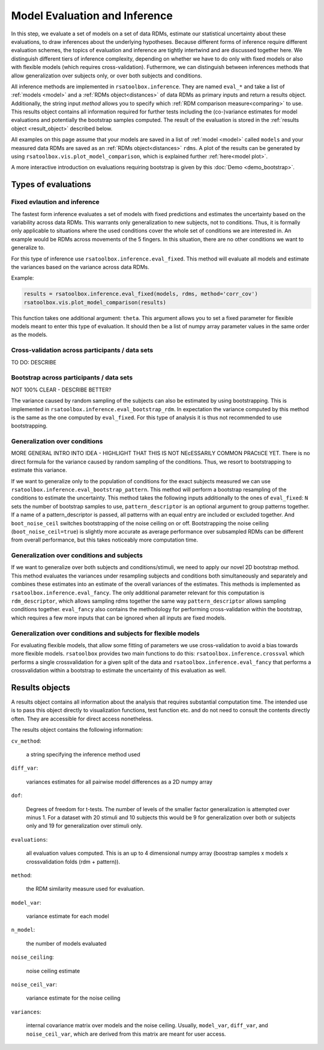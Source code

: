 .. _inference:

Model Evaluation and Inference 
==============================
In this step, we evaluate a set of models on a set of data RDMs, estimate our statistical uncertainty about these evaluations, to draw inferences about the underlying hypotheses. Because different forms of inference require different evaluation schemes, the topics of evaluation and inference are tightly intertwind and are discussed together here. 
We distinguish different tiers of inference complexity, depending on whether we have to do only with fixed models or also with flexible models (which requires cross-validation). Futhermore, we can distinguish between inferences methods that allow generalization over subjects only, or over both subjects and conditions. 

All inference methods are implemented in ``rsatoolbox.inference``. They are named ``eval_*`` and take a list of :ref:`models <model>`
and a :ref:`RDMs object<distances>` of data RDMs as primary inputs and return a results object. Additionally, the string input `method`
allows you to specify which :ref:`RDM comparison measure<comparing>` to use.
This results object contains all information required for further tests including the (co-)variance estimates for model evaluations and potentially the bootstrap samples computed.
The result of the evaluation is stored in the :ref:`results object <result_object>` described below. 

All examples on this page assume that your models are saved in a list of :ref:`model <model>` called ``models`` and your measured data RDMs
are saved as an :ref:`RDMs object<distances>` ``rdms``.
A plot of the results can be generated by using ``rsatoolbox.vis.plot_model_comparison``, which is explained further :ref:`here<model plot>`.

A more interactive introduction on evaluations requiring bootstrap is given by this :doc:`Demo <demo_bootstrap>`.

Types of evaluations
--------------------

Fixed evlaution and inference
^^^^^^^^^^^^^^^^^^^^^^^^^^^^^

The fastest form inference evaluates a set of models with fixed predictions and estimates the uncertainty based on the variability across
data RDMs. This warrants only generalization to new subjects, not to conditions. Thus, it is formally only applicable to situations where
the used conditions cover the whole set of conditions we are interested in. An example would be RDMs across movements of the 5 fingers.
In this situation, there are no other conditions we want to generalize to.

For this type of inference use ``rsatoolbox.inference.eval_fixed``. This method will evaluate all models and estimate the variances based on
the variance across data RDMs.

Example:

.. code-block:: python

    results = rsatoolbox.inference.eval_fixed(models, rdms, method='corr_cov')
    rsatoolbox.vis.plot_model_comparison(results)

This function takes one additional argument: ``theta``. This argument allows you to set a fixed parameter for flexible models meant to enter this
type of evaluation. It should then be a list of numpy array parameter values in the same order as the models.

Cross-validation across participants / data sets
^^^^^^^^^^^^^^^^^^^^^^^^^^^^^^^^^^^^^^^^^^^^^^^^
TO DO: DESCRIBE 

Bootstrap across participants / data sets 
^^^^^^^^^^^^^^^^^^^^^^^^^^^^^^^^^^^^^^^^^
NOT 100% CLEAR - DESCRIBE BETTER? 

The variance caused by random sampling of the subjects can also be estimated by using bootstrapping.
This is implemented in ``rsatoolbox.inference.eval_bootstrap_rdm``. In expectation the variance computed by this method is the same as the one
computed by ``eval_fixed``. For this type of analysis it is thus not recommended to use bootstrapping.


Generalization over conditions
^^^^^^^^^^^^^^^^^^^^^^^^^^^^^^

MORE GENERAL INTRO INTO IDEA - HIGHLIGHT THAT THIS IS NOT NEcESSARILY COMMON PRACtiCE YET. 
There is no direct formula for the variance caused by random sampling of the conditions. Thus, we resort to bootstrapping to estimate this variance.

If we want to generalize only to the population of conditions for the exact subjects measured we can use ``rsatoolbox.inference.eval_bootstrap_pattern``.
This method will perform a bootstrap resampling of the conditions to estimate the uncertainty. This method takes the following inputs additionally
to the ones of ``eval_fixed``: ``N`` sets the number of bootstrap samples to use, ``pattern_descriptor`` is an optional argument to group patterns together.
If a name of a pattern_descriptor is passed, all patterns with an equal entry are included or excluded together.  And ``boot_noise_ceil`` switches
bootstrapping of the noise ceiling on or off. Bootstrapping the noise ceiling (``boot_noise_ceil=true``) is slightly more accurate as average performance over subsampled RDMs
can be different from overall performance, but this takes noticeably more computation time.

Generalization over conditions and subjects
^^^^^^^^^^^^^^^^^^^^^^^^^^^^^^^^^^^^^^^^^^^

If we want to generalize over both subjects and conditions/stimuli, we need to apply our novel 2D bootstrap method. This method evaluates the variances
under resampling subjects and conditions both simultaneously and separately and combines these estimates into an estimate of the overall variances
of the estimates. This methods is implemented as ``rsatoolbox.inference.eval_fancy``. The only additional parameter relevant for this computation
is ``rdm_descriptor``, which allows sampling rdms together the same way ``pattern_descriptor`` allows sampling conditions together.
``eval_fancy`` also contains the methodology for performing cross-validation within the bootstrap, which requires a few more inputs
that can be ignored when all inputs are fixed models.


Generalization over conditions and subjects for flexible models 
^^^^^^^^^^^^^^^^^^^^^^^^^^^^^^^^^^^^^^^^^^^^^^^^^^^^^^^^^^^^^^^
For evaluating flexible models, that allow some fitting of parameters we use cross-validation to avoid a bias towards more flexible models.
``rsatoolbox`` provides two main functions to do this: ``rsatoolbox.inference.crossval`` which performs a single crossvalidation for a given split
of the data and ``rsatoolbox.inference.eval_fancy`` that performs a crossvalidation within a bootstrap to estimate the uncertainty of this
evaluation as well.



Results objects
---------------

.. _result_object:

A results object contains all information about the analysis that requires substantial computation time. The intended use is to pass this object
directly to visualization functions, test function etc. and do not need to consult the contents directly often. They are accessible for direct access
nonetheless.

The results object contains the following information:

``cv_method``:

    a string specifying the inference method used

``diff_var``:

    variances estimates for all pairwise model differences as a 2D numpy array

``dof``:

    Degrees of freedom for t-tests. The number of levels of the smaller factor generalization is attempted over minus 1.
    For a dataset with 20 stimuli and 10 subjects this would be 9 for generalization over both or subjects only and 19 for generalization over stimuli only.

``evaluations``:

    all evaluation values computed. This is an up to 4 dimensional numpy array (boostrap samples x models x crossvalidation folds (rdm + pattern)).

``method``:

    the RDM similarity measure used for evaluation.

``model_var``:

    variance estimate for each model

``n_model``:

    the number of models evaluated

``noise_ceiling``:

    noise ceiling estimate

``noise_ceil_var``:

    variance estimate for the noise ceiling

``variances``:

    internal covariance matrix over models and the noise ceiling. Usually, ``model_var``, ``diff_var``, and ``noise_ceil_var``, which are derived
    from this matrix are meant for user access.
